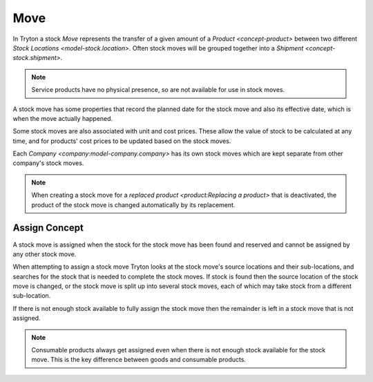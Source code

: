 .. _model-stock.move:

Move
====

In Tryton a stock *Move* represents the transfer of a given amount of a
`Product <concept-product>` between two different
`Stock Locations <model-stock.location>`.
Often stock moves will be grouped together into a
`Shipment <concept-stock.shipment>`.

.. note::

   Service products have no physical presence, so are not available for
   use in stock moves.

A stock move has some properties that record the planned date for the stock
move and also its effective date, which is when the move actually happened.

Some stock moves are also associated with unit and cost prices.
These allow the value of stock to be calculated at any time, and for products'
cost prices to be updated based on the stock moves.

Each `Company <company:model-company.company>` has its own stock moves which
are kept separate from other company's stock moves.

.. note::

   When creating a stock move for a `replaced product <product:Replacing a
   product>` that is deactivated, the product of the stock move is changed
   automatically by its replacement.

.. seealso::

   The stock moves can be listed by opening the main menu item:

      |Inventory & Stock --> Moves|__

      .. |Inventory & Stock --> Moves| replace:: :menuselection:`Inventory & Stock --> Moves`
      __ https://demo.tryton.org/model/stock.move

.. _concept-stock.move.assign:

Assign Concept
--------------

A stock move is assigned when the stock for the stock move has been found
and reserved and cannot be assigned by any other stock move.

When attempting to assign a stock move Tryton looks at the stock move's source
locations and their sub-locations, and searches for the stock that is needed
to complete the stock moves.
If stock is found then the source location of the stock move is changed,
or the stock move is split up into several stock moves, each of which may
take stock from a different sub-location.

If there is not enough stock available to fully assign the stock move then the
remainder is left in a stock move that is not assigned.

.. note::

   Consumable products always get assigned even when there is not enough
   stock available for the stock move.
   This is the key difference between goods and consumable products.
